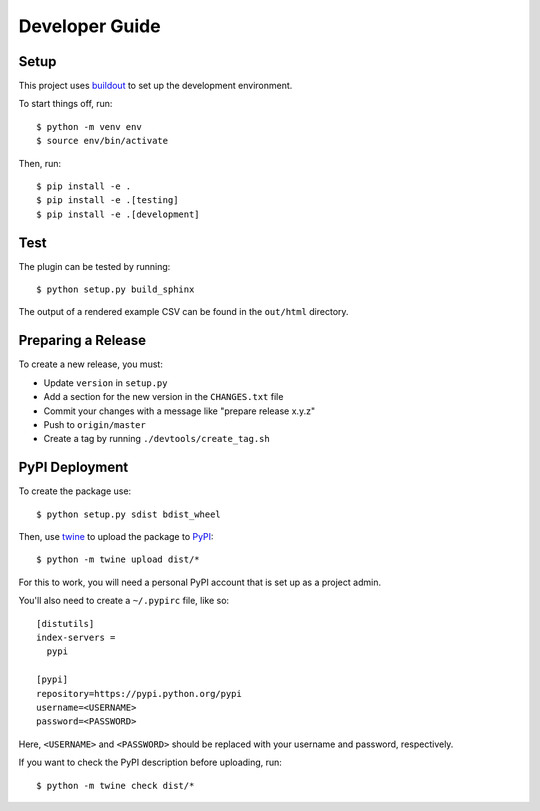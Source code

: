 ===============
Developer Guide
===============

Setup
=====

This project uses buildout_ to set up the development environment.

To start things off, run::

    $ python -m venv env
    $ source env/bin/activate

Then, run::

    $ pip install -e .
    $ pip install -e .[testing]
    $ pip install -e .[development]

Test
====

The plugin can be tested by running::

    $ python setup.py build_sphinx

The output of a rendered example CSV can be found in the ``out/html`` directory.

Preparing a Release
===================

To create a new release, you must:

- Update ``version`` in ``setup.py``

- Add a section for the new version in the ``CHANGES.txt`` file

- Commit your changes with a message like "prepare release x.y.z"

- Push to ``origin/master``

- Create a tag by running ``./devtools/create_tag.sh``

PyPI Deployment
===============

To create the package use::

    $ python setup.py sdist bdist_wheel

Then, use twine_ to upload the package to PyPI_::

    $ python -m twine upload dist/*

For this to work, you will need a personal PyPI account that is set up as a project admin.

You'll also need to create a ``~/.pypirc`` file, like so::

    [distutils]
    index-servers =
      pypi

    [pypi]
    repository=https://pypi.python.org/pypi
    username=<USERNAME>
    password=<PASSWORD>

Here, ``<USERNAME>`` and ``<PASSWORD>`` should be replaced with your username and password, respectively.

If you want to check the PyPI description before uploading, run::

    $ python -m twine check dist/*

.. _buildout: https://pypi.python.org/pypi/zc.buildout
.. _PyPI: https://pypi.python.org/pypi
.. _twine: https://pypi.python.org/pypi/twine
